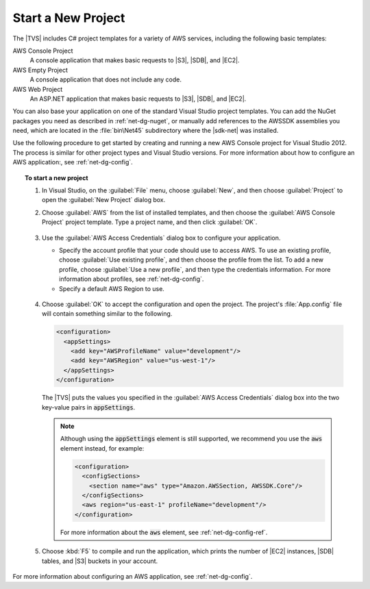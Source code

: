 .. Copyright 2010-2017 Amazon.com, Inc. or its affiliates. All Rights Reserved.

   This work is licensed under a Creative Commons Attribution-NonCommercial-ShareAlike 4.0
   International License (the "License"). You may not use this file except in compliance with the
   License. A copy of the License is located at http://creativecommons.org/licenses/by-nc-sa/4.0/.

   This file is distributed on an "AS IS" BASIS, WITHOUT WARRANTIES OR CONDITIONS OF ANY KIND,
   either express or implied. See the License for the specific language governing permissions and
   limitations under the License.

.. _net-dg-start-new-project:

###################
Start a New Project
###################

The |TVS| includes C# project templates for a variety of AWS services, including the following basic
templates:

AWS Console Project
    A console application that makes basic requests to |S3|, |SDB|, and |EC2|.

AWS Empty Project
    A console application that does not include any code.

AWS Web Project
    An ASP.NET application that makes basic requests to |S3|, |SDB|, and |EC2|.

You can also base your application on one of the standard Visual Studio project templates. You can
add the NuGet packages you need as described in :ref:`net-dg-nuget`, or manually add references to
the AWSSDK assemblies you need, which are located in the :file:`bin\Net45` subdirectory where the
|sdk-net| was installed.

Use the following procedure to get started by creating and running a new AWS Console project for
Visual Studio 2012. The process is similar for other project types and Visual Studio versions. For
more information about how to configure an AWS application:, see :ref:`net-dg-config`.

.. topic:: To start a new project

    #. In Visual Studio, on the :guilabel:`File` menu, choose :guilabel:`New`, and then choose
       :guilabel:`Project` to open the :guilabel:`New Project` dialog box.

    #. Choose :guilabel:`AWS` from the list of installed templates, and then choose the
       :guilabel:`AWS Console Project` project template. Type a project name, and then click
       :guilabel:`OK`.

       .. figure:: images/new-proj-dlg-net-dg.png
           :scale: 50
           :alt: AWS template and AWS Console project selected in New Project dialog box

    #. Use the :guilabel:`AWS Access Credentials` dialog box to configure your application.

       * Specify the account profile that your code should use to access AWS. To use an existing
         profile, choose :guilabel:`Use existing profile`, and then choose the profile from the
         list. To add a new profile, choose :guilabel:`Use a new profile`, and then type the
         credentials information. For more information about profiles, see :ref:`net-dg-config`.

       * Specify a default AWS Region to use.

       .. figure:: images/creds-new-proj-net-dg.png
           :scale: 50
           :alt: Configure application access account profile, credentials, and default AWS Region
                 in AWS Access Credentials dialog

    #. Choose :guilabel:`OK` to accept the configuration and open the project. The project's
       :file:`App.config` file will contain something similar to the following.

       .. code-block:: xml

          <configuration>
            <appSettings>
              <add key="AWSProfileName" value="development"/>
              <add key="AWSRegion" value="us-west-1"/>
            </appSettings>
          </configuration>


       The |TVS| puts the values you specified in the :guilabel:`AWS Access Credentials` dialog box
       into the two key-value pairs in :code:`appSettings`.

       .. note:: Although using the :code:`appSettings` element is still supported, we recommend you
          use the :code:`aws` element instead, for example:

          .. code-block:: xml

              <configuration>
                <configSections>
                  <section name="aws" type="Amazon.AWSSection, AWSSDK.Core"/>
                </configSections>
                <aws region="us-east-1" profileName="development"/>
              </configuration>

          For more information about the :code:`aws` element, see :ref:`net-dg-config-ref`.

    #. Choose :kbd:`F5` to compile and run the application, which prints the number of |EC2|
       instances, |SDB| tables, and |S3| buckets in your account.

For more information about configuring an AWS application, see :ref:`net-dg-config`.

